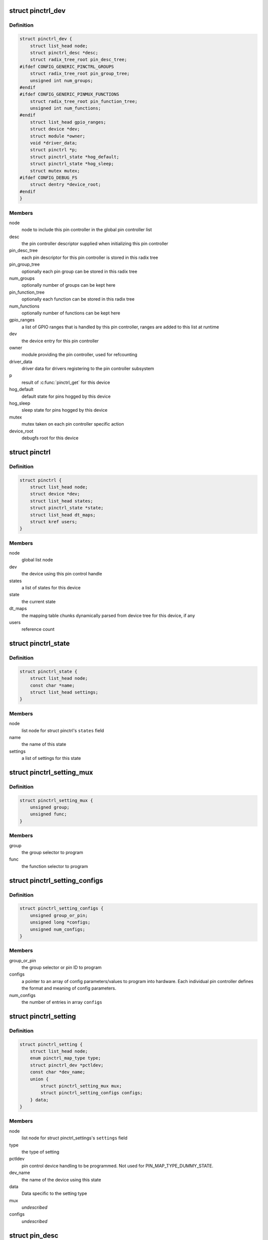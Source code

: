 .. -*- coding: utf-8; mode: rst -*-
.. src-file: drivers/pinctrl/core.h

.. _`pinctrl_dev`:

struct pinctrl_dev
==================

.. c:type:: struct pinctrl_dev

    pin control class device

.. _`pinctrl_dev.definition`:

Definition
----------

.. code-block:: c

    struct pinctrl_dev {
        struct list_head node;
        struct pinctrl_desc *desc;
        struct radix_tree_root pin_desc_tree;
    #ifdef CONFIG_GENERIC_PINCTRL_GROUPS
        struct radix_tree_root pin_group_tree;
        unsigned int num_groups;
    #endif
    #ifdef CONFIG_GENERIC_PINMUX_FUNCTIONS
        struct radix_tree_root pin_function_tree;
        unsigned int num_functions;
    #endif
        struct list_head gpio_ranges;
        struct device *dev;
        struct module *owner;
        void *driver_data;
        struct pinctrl *p;
        struct pinctrl_state *hog_default;
        struct pinctrl_state *hog_sleep;
        struct mutex mutex;
    #ifdef CONFIG_DEBUG_FS
        struct dentry *device_root;
    #endif
    }

.. _`pinctrl_dev.members`:

Members
-------

node
    node to include this pin controller in the global pin controller list

desc
    the pin controller descriptor supplied when initializing this pin
    controller

pin_desc_tree
    each pin descriptor for this pin controller is stored in
    this radix tree

pin_group_tree
    optionally each pin group can be stored in this radix tree

num_groups
    optionally number of groups can be kept here

pin_function_tree
    optionally each function can be stored in this radix tree

num_functions
    optionally number of functions can be kept here

gpio_ranges
    a list of GPIO ranges that is handled by this pin controller,
    ranges are added to this list at runtime

dev
    the device entry for this pin controller

owner
    module providing the pin controller, used for refcounting

driver_data
    driver data for drivers registering to the pin controller
    subsystem

p
    result of \ :c:func:`pinctrl_get`\  for this device

hog_default
    default state for pins hogged by this device

hog_sleep
    sleep state for pins hogged by this device

mutex
    mutex taken on each pin controller specific action

device_root
    debugfs root for this device

.. _`pinctrl`:

struct pinctrl
==============

.. c:type:: struct pinctrl

    per-device pin control state holder

.. _`pinctrl.definition`:

Definition
----------

.. code-block:: c

    struct pinctrl {
        struct list_head node;
        struct device *dev;
        struct list_head states;
        struct pinctrl_state *state;
        struct list_head dt_maps;
        struct kref users;
    }

.. _`pinctrl.members`:

Members
-------

node
    global list node

dev
    the device using this pin control handle

states
    a list of states for this device

state
    the current state

dt_maps
    the mapping table chunks dynamically parsed from device tree for
    this device, if any

users
    reference count

.. _`pinctrl_state`:

struct pinctrl_state
====================

.. c:type:: struct pinctrl_state

    a pinctrl state for a device

.. _`pinctrl_state.definition`:

Definition
----------

.. code-block:: c

    struct pinctrl_state {
        struct list_head node;
        const char *name;
        struct list_head settings;
    }

.. _`pinctrl_state.members`:

Members
-------

node
    list node for struct pinctrl's \ ``states``\  field

name
    the name of this state

settings
    a list of settings for this state

.. _`pinctrl_setting_mux`:

struct pinctrl_setting_mux
==========================

.. c:type:: struct pinctrl_setting_mux

    setting data for MAP_TYPE_MUX_GROUP

.. _`pinctrl_setting_mux.definition`:

Definition
----------

.. code-block:: c

    struct pinctrl_setting_mux {
        unsigned group;
        unsigned func;
    }

.. _`pinctrl_setting_mux.members`:

Members
-------

group
    the group selector to program

func
    the function selector to program

.. _`pinctrl_setting_configs`:

struct pinctrl_setting_configs
==============================

.. c:type:: struct pinctrl_setting_configs

    setting data for MAP_TYPE_CONFIGS\_\*

.. _`pinctrl_setting_configs.definition`:

Definition
----------

.. code-block:: c

    struct pinctrl_setting_configs {
        unsigned group_or_pin;
        unsigned long *configs;
        unsigned num_configs;
    }

.. _`pinctrl_setting_configs.members`:

Members
-------

group_or_pin
    the group selector or pin ID to program

configs
    a pointer to an array of config parameters/values to program into
    hardware. Each individual pin controller defines the format and meaning
    of config parameters.

num_configs
    the number of entries in array \ ``configs``\ 

.. _`pinctrl_setting`:

struct pinctrl_setting
======================

.. c:type:: struct pinctrl_setting

    an individual mux or config setting

.. _`pinctrl_setting.definition`:

Definition
----------

.. code-block:: c

    struct pinctrl_setting {
        struct list_head node;
        enum pinctrl_map_type type;
        struct pinctrl_dev *pctldev;
        const char *dev_name;
        union {
            struct pinctrl_setting_mux mux;
            struct pinctrl_setting_configs configs;
        } data;
    }

.. _`pinctrl_setting.members`:

Members
-------

node
    list node for struct pinctrl_settings's \ ``settings``\  field

type
    the type of setting

pctldev
    pin control device handling to be programmed. Not used for
    PIN_MAP_TYPE_DUMMY_STATE.

dev_name
    the name of the device using this state

data
    Data specific to the setting type

mux
    *undescribed*

configs
    *undescribed*

.. _`pin_desc`:

struct pin_desc
===============

.. c:type:: struct pin_desc

    pin descriptor for each physical pin in the arch

.. _`pin_desc.definition`:

Definition
----------

.. code-block:: c

    struct pin_desc {
        struct pinctrl_dev *pctldev;
        const char *name;
        bool dynamic_name;
        void *drv_data;
    #ifdef CONFIG_PINMUX
        unsigned mux_usecount;
        const char *mux_owner;
        const struct pinctrl_setting_mux *mux_setting;
        const char *gpio_owner;
    #endif
    }

.. _`pin_desc.members`:

Members
-------

pctldev
    corresponding pin control device

name
    a name for the pin, e.g. the name of the pin/pad/finger on a
    datasheet or such

dynamic_name
    if the name of this pin was dynamically allocated

drv_data
    driver-defined per-pin data. pinctrl core does not touch this

mux_usecount
    If zero, the pin is not claimed, and \ ``owner``\  should be NULL.
    If non-zero, this pin is claimed by \ ``owner``\ . This field is an integer
    rather than a boolean, since \ :c:func:`pinctrl_get`\  might process multiple
    mapping table entries that refer to, and hence claim, the same group
    or pin, and each of these will increment the \ ``usecount``\ .

mux_owner
    The name of device that called \ :c:func:`pinctrl_get`\ .

mux_setting
    The most recent selected mux setting for this pin, if any.

gpio_owner
    If \ :c:func:`pinctrl_request_gpio`\  was called for this pin, this is
    the name of the GPIO that "owns" this pin.

.. _`pinctrl_maps`:

struct pinctrl_maps
===================

.. c:type:: struct pinctrl_maps

    a list item containing part of the mapping table

.. _`pinctrl_maps.definition`:

Definition
----------

.. code-block:: c

    struct pinctrl_maps {
        struct list_head node;
        const struct pinctrl_map *maps;
        unsigned num_maps;
    }

.. _`pinctrl_maps.members`:

Members
-------

node
    mapping table list node

maps
    array of mapping table entries

num_maps
    the number of entries in \ ``maps``\ 

.. _`group_desc`:

struct group_desc
=================

.. c:type:: struct group_desc

    generic pin group descriptor

.. _`group_desc.definition`:

Definition
----------

.. code-block:: c

    struct group_desc {
        const char *name;
        int *pins;
        int num_pins;
        void *data;
    }

.. _`group_desc.members`:

Members
-------

name
    name of the pin group

pins
    array of pins that belong to the group

num_pins
    number of pins in the group

data
    pin controller driver specific data

.. This file was automatic generated / don't edit.

